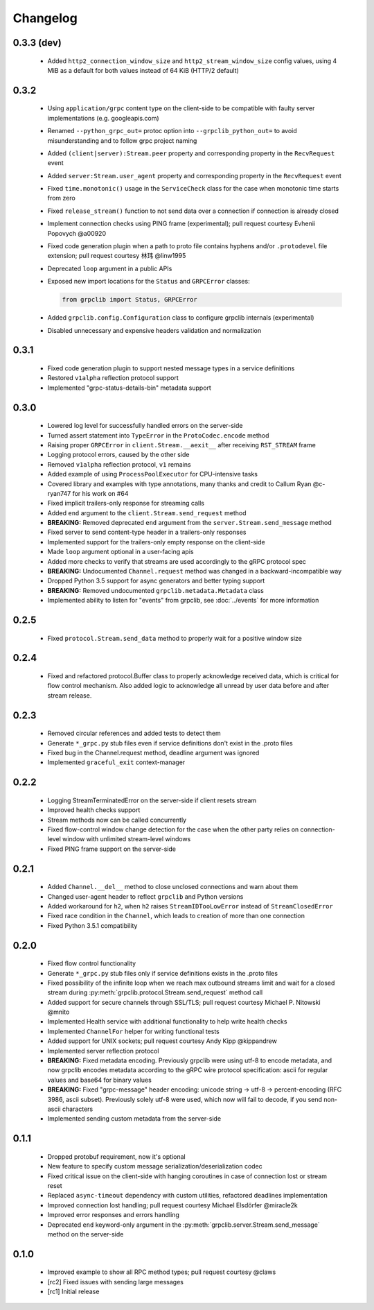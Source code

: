 Changelog
=========

0.3.3 (dev)
~~~~~~~~~~~

  - Added ``http2_connection_window_size`` and ``http2_stream_window_size``
    config values, using 4 MiB as a default for both values instead of 64 KiB
    (HTTP/2 default)

0.3.2
~~~~~

  - Using ``application/grpc`` content type on the client-side to be compatible
    with faulty server implementations (e.g. googleapis.com)
  - Renamed ``--python_grpc_out=`` protoc option into ``--grpclib_python_out=``
    to avoid misunderstanding and to follow grpc project naming
  - Added ``(client|server):Stream.peer`` property and corresponding property in
    the ``RecvRequest`` event
  - Added ``server:Stream.user_agent`` property and corresponding property in
    the ``RecvRequest`` event
  - Fixed ``time.monotonic()`` usage in the ``ServiceCheck`` class for the case
    when monotonic time starts from zero
  - Fixed ``release_stream()`` function to not send data over a connection if
    connection is already closed
  - Implement connection checks using PING frame (experimental); pull request
    courtesy Evhenii Popovych @a00920
  - Fixed code generation plugin when a path to proto file contains hyphens
    and/or ``.protodevel`` file extension; pull request courtesy 林玮 @linw1995
  - Deprecated ``loop`` argument in a public APIs
  - Exposed new import locations for the ``Status`` and ``GRPCError`` classes:

    .. code-block:: python

      from grpclib import Status, GRPCError

  - Added ``grpclib.config.Configuration`` class to configure grpclib internals
    (experimental)
  - Disabled unnecessary and expensive headers validation and normalization

0.3.1
~~~~~

  - Fixed code generation plugin to support nested message types in a service
    definitions
  - Restored ``v1alpha`` reflection protocol support
  - Implemented "grpc-status-details-bin" metadata support

0.3.0
~~~~~

  - Lowered log level for successfully handled errors on the server-side
  - Turned assert statement into ``TypeError`` in the ``ProtoCodec.encode``
    method
  - Raising proper ``GRPCError`` in ``client.Stream.__aexit__`` after receiving
    ``RST_STREAM`` frame
  - Logging protocol errors, caused by the other side
  - Removed ``v1alpha`` reflection protocol, ``v1`` remains
  - Added example of using ``ProcessPoolExecutor`` for CPU-intensive tasks
  - Covered library and examples with type annotations, many
    thanks and credit to Callum Ryan @c-ryan747 for his work on #64
  - Fixed implicit trailers-only response for streaming calls
  - Added ``end`` argument to the ``client.Stream.send_request`` method
  - **BREAKING:** Removed deprecated ``end`` argument from the
    ``server.Stream.send_message`` method
  - Fixed server to send content-type header in a trailers-only responses
  - Implemented support for the trailers-only empty response on the client-side
  - Made ``loop`` argument optional in a user-facing apis
  - Added more checks to verify that streams are used accordingly to the gRPC
    protocol spec
  - **BREAKING:** Undocumented ``Channel.request`` method was changed in a
    backward-incompatible way
  - Dropped Python 3.5 support for async generators and better typing support
  - **BREAKING:** Removed undocumented ``grpclib.metadata.Metadata`` class
  - Implemented ability to listen for "events" from grpclib, see
    :doc:`../events` for more information

0.2.5
~~~~~

  - Fixed ``protocol.Stream.send_data`` method to properly wait for a positive
    window size

0.2.4
~~~~~

  - Fixed and refactored protocol.Buffer class to properly acknowledge received
    data, which is critical for flow control mechanism. Also added logic to
    acknowledge all unread by user data before and after stream release.

0.2.3
~~~~~

  - Removed circular references and added tests to detect them
  - Generate ``*_grpc.py`` stub files even if service definitions don't exist
    in the .proto files
  - Fixed bug in the Channel.request method, deadline argument was ignored
  - Implemented ``graceful_exit`` context-manager

0.2.2
~~~~~

  - Logging StreamTerminatedError on the server-side if client resets stream
  - Improved health checks support
  - Stream methods now can be called concurrently
  - Fixed flow-control window change detection for the case when the other party
    relies on connection-level window with unlimited stream-level windows
  - Fixed PING frame support on the server-side

0.2.1
~~~~~

  - Added ``Channel.__del__`` method to close unclosed connections and warn
    about them
  - Changed user-agent header to reflect ``grpclib`` and Python versions
  - Added workaround for ``h2``, when ``h2`` raises ``StreamIDTooLowError``
    instead of ``StreamClosedError``
  - Fixed race condition in the ``Channel``, which leads to creation of more
    than one connection
  - Fixed Python 3.5.1 compatibility

0.2.0
~~~~~

  - Fixed flow control functionality
  - Generate ``*_grpc.py`` stub files only if service definitions exists in the
    .proto files
  - Fixed possibility of the infinite loop when we reach max outbound streams
    limit and wait for a closed stream during
    :py:meth:`grpclib.protocol.Stream.send_request` method call
  - Added support for secure channels through SSL/TLS; pull request courtesy
    Michael P. Nitowski @mnito
  - Implemented Health service with additional functionality to help write
    health checks
  - Implemented ``ChannelFor`` helper for writing functional tests
  - Added support for UNIX sockets; pull request courtesy Andy Kipp @kippandrew
  - Implemented server reflection protocol
  - **BREAKING:** Fixed metadata encoding. Previously grpclib were using
    utf-8 to encode metadata, and now grpclib encodes metadata according to the
    gRPC wire protocol specification: ascii for regular values and base64 for
    binary values
  - **BREAKING:** Fixed "grpc-message" header encoding: unicode string -> utf-8
    -> percent-encoding (RFC 3986, ascii subset). Previously solely utf-8 were
    used, which now will fail to decode, if you send non-ascii characters
  - Implemented sending custom metadata from the server-side

0.1.1
~~~~~

  - Dropped protobuf requirement, now it's optional
  - New feature to specify custom message serialization/deserialization codec
  - Fixed critical issue on the client-side with hanging coroutines in case of
    connection lost or stream reset
  - Replaced ``async-timeout`` dependency with custom utilities, refactored
    deadlines implementation
  - Improved connection lost handling; pull request courtesy Michael
    Elsdörfer @miracle2k
  - Improved error responses and errors handling
  - Deprecated ``end`` keyword-only argument in the
    :py:meth:`grpclib.server.Stream.send_message` method on the server-side

0.1.0
~~~~~

  - Improved example to show all RPC method types; pull request courtesy @claws
  - [rc2] Fixed issues with sending large messages
  - [rc1] Initial release
